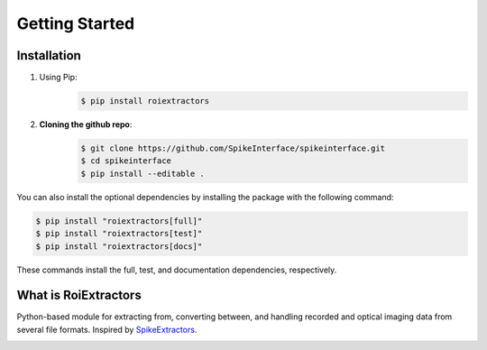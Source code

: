 Getting Started
================

Installation
------------

#. Using Pip:
    .. code-block:: shell

       $ pip install roiextractors


#. **Cloning the github repo**:
    .. code-block:: shell

        $ git clone https://github.com/SpikeInterface/spikeinterface.git
        $ cd spikeinterface
        $ pip install --editable .

You can also install the optional dependencies by installing the package with the following command:

.. code-block:: shell

    $ pip install "roiextractors[full]"
    $ pip install "roiextractors[test]"
    $ pip install "roiextractors[docs]"

These commands install the full, test, and documentation dependencies, respectively.

What is RoiExtractors
---------------------
Python-based module for extracting from, converting between, and handling recorded and optical imaging data from several file formats. Inspired by `SpikeExtractors <https://github.com/SpikeInterface/spikeextractors/>`_.

.. image:: ./_images/roiextractors_overview.jpg
